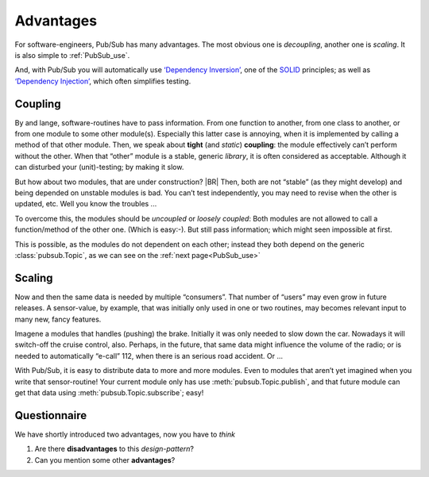 .. Copyright (C) 2020: ALbert Mietus.

Advantages
==========

For software-engineers, Pub/Sub has many advantages. The most obvious one is *decoupling*, another one is *scaling*. It
is also simple to :ref:`PubSub_use`.

And, with Pub/Sub you will automatically use
`‘Dependency Inversion’ <https://en.wikipedia.org/wiki/Dependency_inversion_principle>`_, one of the
`SOLID <https://en.wikipedia.org/wiki/SOLID>`_ principles; as well as
`‘Dependency Injection’ <https://en.wikipedia.org/wiki/Dependency_injection>`_, which often simplifies testing.


Coupling
--------

By and lange, software-routines have to pass information. From one function to another, from one class to another, or
from one module to some other module(s). Especially this latter case is annoying, when it is implemented by calling a
method of that other module. Then, we speak about **tight** (and *static*) **coupling**: the module effectively can’t
perform without the other. When that “other” module is a stable, generic *library*, it is often considered as
acceptable. Although it can disturbed your (unit)-testing; by making it slow.

But how about two modules, that are under construction?
|BR|
Then, both are not “stable” (as they might develop) and being depended on unstable modules is bad. You can’t test
independently, you may need to revise when the other is updated, etc. Well you know the troubles ...

To overcome this, the modules should be *uncoupled* or *loosely coupled*: Both modules are not allowed to call a
function/method of the other one. (Which is easy:-). But still pass information; which might seen impossible at first.

This is possible, as the modules do not dependent on each other; instead they both depend on the generic
:class:`pubsub.Topic`, as we can see on the :ref:`next page<PubSub_use>`


Scaling
-------

Now and then the same data is needed by multiple “consumers”. That number of “users” may even grow in future releases. A
sensor-value, by example, that was initially only used in one or two routines, may becomes relevant input to many new,
fancy features.

Imagene a modules that handles (pushing) the brake. Initially it was only needed to slow down the car. Nowadays it will
switch-off the cruise control, also. Perhaps, in the future, that same data might influence the volume of the radio; or is
needed to automatically “e-call” 112, when there is an serious road accident. Or ...

With Pub/Sub, it is easy to distribute  data to more and more modules. Even to modules that aren’t yet imagined when you
write that sensor-routine! Your current module only has use :meth:`pubsub.Topic.publish`, and that future module can
get that data using :meth:`pubsub.Topic.subscribe`; easy!

Questionnaire
-------------

We have shortly introduced two advantages, now you have to *think*

#. Are there **disadvantages** to this *design-pattern*?
#. Can you mention some other **advantages**?
